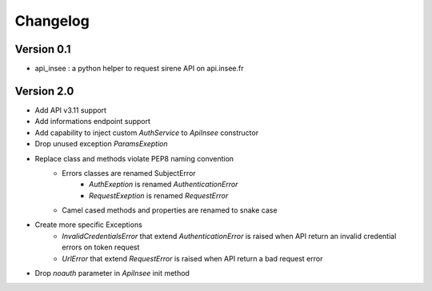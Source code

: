 =========
Changelog
=========

Version 0.1
===========

- api_insee : a python helper to request sirene API on api.insee.fr

Version 2.0
===========
- Add API v3.11 support
- Add informations endpoint support
- Add capability to inject custom `AuthService` to `ApiInsee` constructor
- Drop unused exception `ParamsExeption`
- Replace class and methods violate PEP8 naming convention
    - Errors classes are renamed SubjectError
        - `AuthExeption` is renamed `AuthenticationError`
        - `RequestExeption` is renamed `RequestError`
    - Camel cased methods and properties are renamed to snake case
- Create more specific Exceptions
    - `InvalidCredentialsError` that extend `AuthenticationError` is raised when
      API return an invalid credential errors on token request
    - `UrlError` that extend `RequestError` is raised when API return a bad
      request error
- Drop `noauth` parameter in `ApiInsee` init method
